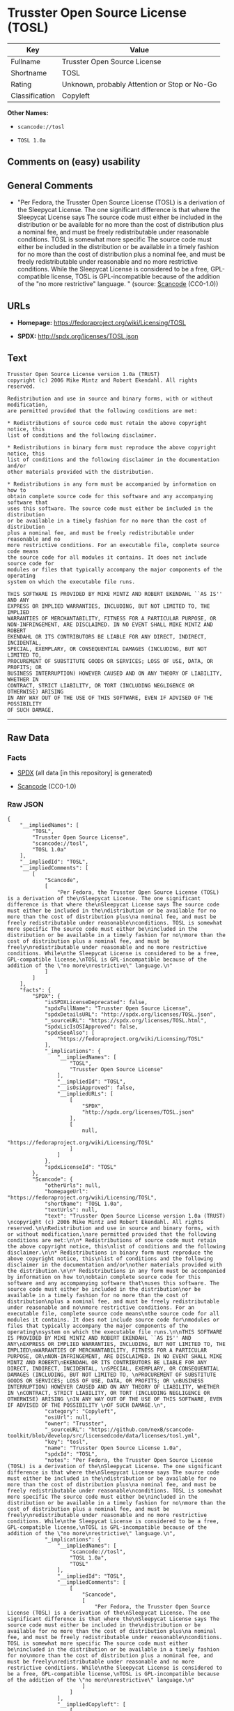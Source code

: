 * Trusster Open Source License (TOSL)

| Key              | Value                                          |
|------------------+------------------------------------------------|
| Fullname         | Trusster Open Source License                   |
| Shortname        | TOSL                                           |
| Rating           | Unknown, probably Attention or Stop or No-Go   |
| Classification   | Copyleft                                       |

*Other Names:*

- =scancode://tosl=

- =TOSL 1.0a=

** Comments on (easy) usability

** General Comments

- "Per Fedora, the Trusster Open Source License (TOSL) is a derivation
  of the Sleepycat License. The one significant difference is that where
  the Sleepycat License says The source code must either be included in
  the distribution or be available for no more than the cost of
  distribution plus a nominal fee, and must be freely redistributable
  under reasonable conditions. TOSL is somewhat more specific The source
  code must either be included in the distribution or be available in a
  timely fashion for no more than the cost of distribution plus a
  nominal fee, and must be freely redistributable under reasonable and
  no more restrictive conditions. While the Sleepycat License is
  considered to be a free, GPL-compatible license, TOSL is
  GPL-incompatible because of the addition of the "no more restrictive"
  language. " (source:
  [[https://github.com/nexB/scancode-toolkit/blob/develop/src/licensedcode/data/licenses/tosl.yml][Scancode]]
  (CC0-1.0))

** URLs

- *Homepage:* https://fedoraproject.org/wiki/Licensing/TOSL

- *SPDX:* http://spdx.org/licenses/TOSL.json

** Text

#+BEGIN_EXAMPLE
  Trusster Open Source License version 1.0a (TRUST) 
  copyright (c) 2006 Mike Mintz and Robert Ekendahl. All rights reserved.

  Redistribution and use in source and binary forms, with or without modification,
  are permitted provided that the following conditions are met:

  * Redistributions of source code must retain the above copyright notice, this
  list of conditions and the following disclaimer.

  * Redistributions in binary form must reproduce the above copyright notice, this
  list of conditions and the following disclaimer in the documentation and/or
  other materials provided with the distribution.

  * Redistributions in any form must be accompanied by information on how to
  obtain complete source code for this software and any accompanying software that
  uses this software. The source code must either be included in the distribution
  or be available in a timely fashion for no more than the cost of distribution
  plus a nominal fee, and must be freely redistributable under reasonable and no
  more restrictive conditions. For an executable file, complete source code means
  the source code for all modules it contains. It does not include source code for
  modules or files that typically accompany the major components of the operating
  system on which the executable file runs.

  THIS SOFTWARE IS PROVIDED BY MIKE MINTZ AND ROBERT EKENDAHL ``AS IS'' AND ANY
  EXPRESS OR IMPLIED WARRANTIES, INCLUDING, BUT NOT LIMITED TO, THE IMPLIED
  WARRANTIES OF MERCHANTABILITY, FITNESS FOR A PARTICULAR PURPOSE, OR
  NON-INFRINGEMENT, ARE DISCLAIMED. IN NO EVENT SHALL MIKE MINTZ AND ROBERT
  EKENDAHL OR ITS CONTRIBUTORS BE LIABLE FOR ANY DIRECT, INDIRECT, INCIDENTAL, 
  SPECIAL, EXEMPLARY, OR CONSEQUENTIAL DAMAGES (INCLUDING, BUT NOT LIMITED TO, 
  PROCUREMENT OF SUBSTITUTE GOODS OR SERVICES; LOSS OF USE, DATA, OR PROFITS; OR 
  BUSINESS INTERRUPTION) HOWEVER CAUSED AND ON ANY THEORY OF LIABILITY, WHETHER IN 
  CONTRACT, STRICT LIABILITY, OR TORT (INCLUDING NEGLIGENCE OR OTHERWISE) ARISING 
  IN ANY WAY OUT OF THE USE OF THIS SOFTWARE, EVEN IF ADVISED OF THE POSSIBILITY 
  OF SUCH DAMAGE.
#+END_EXAMPLE

--------------

** Raw Data

*** Facts

- [[https://spdx.org/licenses/TOSL.html][SPDX]] (all data [in this
  repository] is generated)

- [[https://github.com/nexB/scancode-toolkit/blob/develop/src/licensedcode/data/licenses/tosl.yml][Scancode]]
  (CC0-1.0)

*** Raw JSON

#+BEGIN_EXAMPLE
  {
      "__impliedNames": [
          "TOSL",
          "Trusster Open Source License",
          "scancode://tosl",
          "TOSL 1.0a"
      ],
      "__impliedId": "TOSL",
      "__impliedComments": [
          [
              "Scancode",
              [
                  "Per Fedora, the Trusster Open Source License (TOSL) is a derivation of the\nSleepycat License. The one significant difference is that where the\nSleepycat License says The source code must either be included in the\ndistribution or be available for no more than the cost of distribution plus\na nominal fee, and must be freely redistributable under reasonable\nconditions. TOSL is somewhat more specific The source code must either be\nincluded in the distribution or be available in a timely fashion for no\nmore than the cost of distribution plus a nominal fee, and must be freely\nredistributable under reasonable and no more restrictive conditions. While\nthe Sleepycat License is considered to be a free, GPL-compatible license,\nTOSL is GPL-incompatible because of the addition of the \"no more\nrestrictive\" language.\n"
              ]
          ]
      ],
      "facts": {
          "SPDX": {
              "isSPDXLicenseDeprecated": false,
              "spdxFullName": "Trusster Open Source License",
              "spdxDetailsURL": "http://spdx.org/licenses/TOSL.json",
              "_sourceURL": "https://spdx.org/licenses/TOSL.html",
              "spdxLicIsOSIApproved": false,
              "spdxSeeAlso": [
                  "https://fedoraproject.org/wiki/Licensing/TOSL"
              ],
              "_implications": {
                  "__impliedNames": [
                      "TOSL",
                      "Trusster Open Source License"
                  ],
                  "__impliedId": "TOSL",
                  "__isOsiApproved": false,
                  "__impliedURLs": [
                      [
                          "SPDX",
                          "http://spdx.org/licenses/TOSL.json"
                      ],
                      [
                          null,
                          "https://fedoraproject.org/wiki/Licensing/TOSL"
                      ]
                  ]
              },
              "spdxLicenseId": "TOSL"
          },
          "Scancode": {
              "otherUrls": null,
              "homepageUrl": "https://fedoraproject.org/wiki/Licensing/TOSL",
              "shortName": "TOSL 1.0a",
              "textUrls": null,
              "text": "Trusster Open Source License version 1.0a (TRUST) \ncopyright (c) 2006 Mike Mintz and Robert Ekendahl. All rights reserved.\n\nRedistribution and use in source and binary forms, with or without modification,\nare permitted provided that the following conditions are met:\n\n* Redistributions of source code must retain the above copyright notice, this\nlist of conditions and the following disclaimer.\n\n* Redistributions in binary form must reproduce the above copyright notice, this\nlist of conditions and the following disclaimer in the documentation and/or\nother materials provided with the distribution.\n\n* Redistributions in any form must be accompanied by information on how to\nobtain complete source code for this software and any accompanying software that\nuses this software. The source code must either be included in the distribution\nor be available in a timely fashion for no more than the cost of distribution\nplus a nominal fee, and must be freely redistributable under reasonable and no\nmore restrictive conditions. For an executable file, complete source code means\nthe source code for all modules it contains. It does not include source code for\nmodules or files that typically accompany the major components of the operating\nsystem on which the executable file runs.\n\nTHIS SOFTWARE IS PROVIDED BY MIKE MINTZ AND ROBERT EKENDAHL ``AS IS'' AND ANY\nEXPRESS OR IMPLIED WARRANTIES, INCLUDING, BUT NOT LIMITED TO, THE IMPLIED\nWARRANTIES OF MERCHANTABILITY, FITNESS FOR A PARTICULAR PURPOSE, OR\nNON-INFRINGEMENT, ARE DISCLAIMED. IN NO EVENT SHALL MIKE MINTZ AND ROBERT\nEKENDAHL OR ITS CONTRIBUTORS BE LIABLE FOR ANY DIRECT, INDIRECT, INCIDENTAL, \nSPECIAL, EXEMPLARY, OR CONSEQUENTIAL DAMAGES (INCLUDING, BUT NOT LIMITED TO, \nPROCUREMENT OF SUBSTITUTE GOODS OR SERVICES; LOSS OF USE, DATA, OR PROFITS; OR \nBUSINESS INTERRUPTION) HOWEVER CAUSED AND ON ANY THEORY OF LIABILITY, WHETHER IN \nCONTRACT, STRICT LIABILITY, OR TORT (INCLUDING NEGLIGENCE OR OTHERWISE) ARISING \nIN ANY WAY OUT OF THE USE OF THIS SOFTWARE, EVEN IF ADVISED OF THE POSSIBILITY \nOF SUCH DAMAGE.\n",
              "category": "Copyleft",
              "osiUrl": null,
              "owner": "Trusster",
              "_sourceURL": "https://github.com/nexB/scancode-toolkit/blob/develop/src/licensedcode/data/licenses/tosl.yml",
              "key": "tosl",
              "name": "Trusster Open Source License 1.0a",
              "spdxId": "TOSL",
              "notes": "Per Fedora, the Trusster Open Source License (TOSL) is a derivation of the\nSleepycat License. The one significant difference is that where the\nSleepycat License says The source code must either be included in the\ndistribution or be available for no more than the cost of distribution plus\na nominal fee, and must be freely redistributable under reasonable\nconditions. TOSL is somewhat more specific The source code must either be\nincluded in the distribution or be available in a timely fashion for no\nmore than the cost of distribution plus a nominal fee, and must be freely\nredistributable under reasonable and no more restrictive conditions. While\nthe Sleepycat License is considered to be a free, GPL-compatible license,\nTOSL is GPL-incompatible because of the addition of the \"no more\nrestrictive\" language.\n",
              "_implications": {
                  "__impliedNames": [
                      "scancode://tosl",
                      "TOSL 1.0a",
                      "TOSL"
                  ],
                  "__impliedId": "TOSL",
                  "__impliedComments": [
                      [
                          "Scancode",
                          [
                              "Per Fedora, the Trusster Open Source License (TOSL) is a derivation of the\nSleepycat License. The one significant difference is that where the\nSleepycat License says The source code must either be included in the\ndistribution or be available for no more than the cost of distribution plus\na nominal fee, and must be freely redistributable under reasonable\nconditions. TOSL is somewhat more specific The source code must either be\nincluded in the distribution or be available in a timely fashion for no\nmore than the cost of distribution plus a nominal fee, and must be freely\nredistributable under reasonable and no more restrictive conditions. While\nthe Sleepycat License is considered to be a free, GPL-compatible license,\nTOSL is GPL-incompatible because of the addition of the \"no more\nrestrictive\" language.\n"
                          ]
                      ]
                  ],
                  "__impliedCopyleft": [
                      [
                          "Scancode",
                          "Copyleft"
                      ]
                  ],
                  "__calculatedCopyleft": "Copyleft",
                  "__impliedText": "Trusster Open Source License version 1.0a (TRUST) \ncopyright (c) 2006 Mike Mintz and Robert Ekendahl. All rights reserved.\n\nRedistribution and use in source and binary forms, with or without modification,\nare permitted provided that the following conditions are met:\n\n* Redistributions of source code must retain the above copyright notice, this\nlist of conditions and the following disclaimer.\n\n* Redistributions in binary form must reproduce the above copyright notice, this\nlist of conditions and the following disclaimer in the documentation and/or\nother materials provided with the distribution.\n\n* Redistributions in any form must be accompanied by information on how to\nobtain complete source code for this software and any accompanying software that\nuses this software. The source code must either be included in the distribution\nor be available in a timely fashion for no more than the cost of distribution\nplus a nominal fee, and must be freely redistributable under reasonable and no\nmore restrictive conditions. For an executable file, complete source code means\nthe source code for all modules it contains. It does not include source code for\nmodules or files that typically accompany the major components of the operating\nsystem on which the executable file runs.\n\nTHIS SOFTWARE IS PROVIDED BY MIKE MINTZ AND ROBERT EKENDAHL ``AS IS'' AND ANY\nEXPRESS OR IMPLIED WARRANTIES, INCLUDING, BUT NOT LIMITED TO, THE IMPLIED\nWARRANTIES OF MERCHANTABILITY, FITNESS FOR A PARTICULAR PURPOSE, OR\nNON-INFRINGEMENT, ARE DISCLAIMED. IN NO EVENT SHALL MIKE MINTZ AND ROBERT\nEKENDAHL OR ITS CONTRIBUTORS BE LIABLE FOR ANY DIRECT, INDIRECT, INCIDENTAL, \nSPECIAL, EXEMPLARY, OR CONSEQUENTIAL DAMAGES (INCLUDING, BUT NOT LIMITED TO, \nPROCUREMENT OF SUBSTITUTE GOODS OR SERVICES; LOSS OF USE, DATA, OR PROFITS; OR \nBUSINESS INTERRUPTION) HOWEVER CAUSED AND ON ANY THEORY OF LIABILITY, WHETHER IN \nCONTRACT, STRICT LIABILITY, OR TORT (INCLUDING NEGLIGENCE OR OTHERWISE) ARISING \nIN ANY WAY OUT OF THE USE OF THIS SOFTWARE, EVEN IF ADVISED OF THE POSSIBILITY \nOF SUCH DAMAGE.\n",
                  "__impliedURLs": [
                      [
                          "Homepage",
                          "https://fedoraproject.org/wiki/Licensing/TOSL"
                      ]
                  ]
              }
          }
      },
      "__impliedCopyleft": [
          [
              "Scancode",
              "Copyleft"
          ]
      ],
      "__calculatedCopyleft": "Copyleft",
      "__isOsiApproved": false,
      "__impliedText": "Trusster Open Source License version 1.0a (TRUST) \ncopyright (c) 2006 Mike Mintz and Robert Ekendahl. All rights reserved.\n\nRedistribution and use in source and binary forms, with or without modification,\nare permitted provided that the following conditions are met:\n\n* Redistributions of source code must retain the above copyright notice, this\nlist of conditions and the following disclaimer.\n\n* Redistributions in binary form must reproduce the above copyright notice, this\nlist of conditions and the following disclaimer in the documentation and/or\nother materials provided with the distribution.\n\n* Redistributions in any form must be accompanied by information on how to\nobtain complete source code for this software and any accompanying software that\nuses this software. The source code must either be included in the distribution\nor be available in a timely fashion for no more than the cost of distribution\nplus a nominal fee, and must be freely redistributable under reasonable and no\nmore restrictive conditions. For an executable file, complete source code means\nthe source code for all modules it contains. It does not include source code for\nmodules or files that typically accompany the major components of the operating\nsystem on which the executable file runs.\n\nTHIS SOFTWARE IS PROVIDED BY MIKE MINTZ AND ROBERT EKENDAHL ``AS IS'' AND ANY\nEXPRESS OR IMPLIED WARRANTIES, INCLUDING, BUT NOT LIMITED TO, THE IMPLIED\nWARRANTIES OF MERCHANTABILITY, FITNESS FOR A PARTICULAR PURPOSE, OR\nNON-INFRINGEMENT, ARE DISCLAIMED. IN NO EVENT SHALL MIKE MINTZ AND ROBERT\nEKENDAHL OR ITS CONTRIBUTORS BE LIABLE FOR ANY DIRECT, INDIRECT, INCIDENTAL, \nSPECIAL, EXEMPLARY, OR CONSEQUENTIAL DAMAGES (INCLUDING, BUT NOT LIMITED TO, \nPROCUREMENT OF SUBSTITUTE GOODS OR SERVICES; LOSS OF USE, DATA, OR PROFITS; OR \nBUSINESS INTERRUPTION) HOWEVER CAUSED AND ON ANY THEORY OF LIABILITY, WHETHER IN \nCONTRACT, STRICT LIABILITY, OR TORT (INCLUDING NEGLIGENCE OR OTHERWISE) ARISING \nIN ANY WAY OUT OF THE USE OF THIS SOFTWARE, EVEN IF ADVISED OF THE POSSIBILITY \nOF SUCH DAMAGE.\n",
      "__impliedURLs": [
          [
              "SPDX",
              "http://spdx.org/licenses/TOSL.json"
          ],
          [
              null,
              "https://fedoraproject.org/wiki/Licensing/TOSL"
          ],
          [
              "Homepage",
              "https://fedoraproject.org/wiki/Licensing/TOSL"
          ]
      ]
  }
#+END_EXAMPLE

*** Dot Cluster Graph

[[../dot/TOSL.svg]]